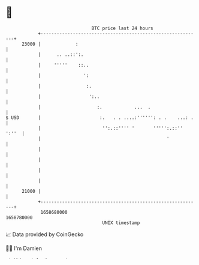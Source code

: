 * 👋

#+begin_example
                                   BTC price last 24 hours                    
               +------------------------------------------------------------+ 
         23000 |             :                                              | 
               |      .. ..::':.                                            | 
               |     '''''    ::..                                          | 
               |                ':                                          | 
               |                 :.                                         | 
               |                  ':..                                      | 
               |                     :.            ...  .                   | 
   $ USD       |                      :.   . . ....:'''''': . .    ...: .   | 
               |                       '':.::'''' '       ''''':.::'' ':''  | 
               |                                               '            | 
               |                                                            | 
               |                                                            | 
               |                                                            | 
               |                                                            | 
         21000 |                                                            | 
               +------------------------------------------------------------+ 
                1658680000                                        1658780000  
                                       UNIX timestamp                         
#+end_example
📈 Data provided by CoinGecko

🧑‍💻 I'm Damien

✍️ I blog at [[https://www.damiengonot.com][damiengonot.com]]
